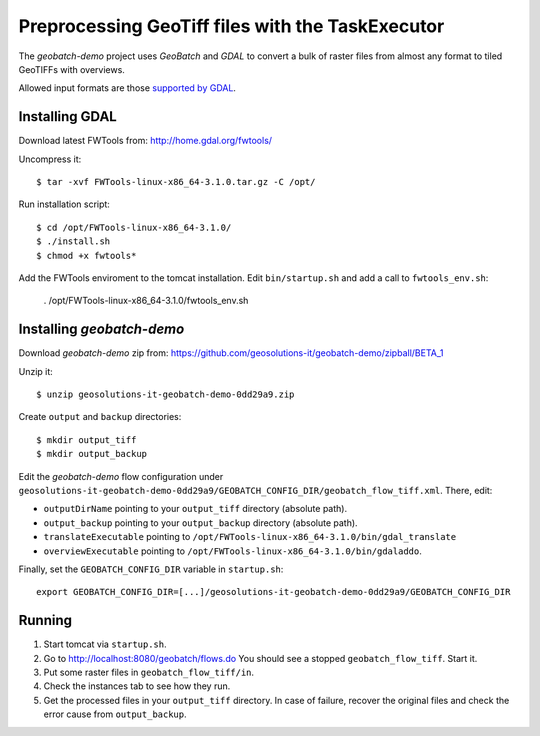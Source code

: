 .. |GB| replace:: *GeoBatch*
.. |demo| replace:: *geobatch-demo*

Preprocessing GeoTiff files with the TaskExecutor 
========================

The |demo| project uses |GB| and *GDAL* to convert a bulk of raster files from almost any format to tiled GeoTIFFs with overviews.

Allowed input formats are those `supported by GDAL <http://www.gdal.org/formats_list.html>`_.


Installing GDAL
---------------

Download latest FWTools from: http://home.gdal.org/fwtools/

Uncompress it::

  $ tar -xvf FWTools-linux-x86_64-3.1.0.tar.gz -C /opt/

Run installation script::

  $ cd /opt/FWTools-linux-x86_64-3.1.0/
  $ ./install.sh
  $ chmod +x fwtools*

Add the FWTools enviroment to the tomcat installation.
Edit ``bin/startup.sh`` and add a call to ``fwtools_env.sh``:

 . /opt/FWTools-linux-x86_64-3.1.0/fwtools_env.sh


Installing |demo|
-----------------

Download |demo| zip from: https://github.com/geosolutions-it/geobatch-demo/zipball/BETA_1

Unzip it::

  $ unzip geosolutions-it-geobatch-demo-0dd29a9.zip

Create ``output`` and ``backup`` directories::

  $ mkdir output_tiff
  $ mkdir output_backup

Edit the |demo| flow configuration under ``geosolutions-it-geobatch-demo-0dd29a9/GEOBATCH_CONFIG_DIR/geobatch_flow_tiff.xml``. There, edit:

* ``outputDirName`` pointing to your ``output_tiff`` directory (absolute path).
* ``output_backup`` pointing to your ``output_backup`` directory (absolute path).
* ``translateExecutable`` pointing to ``/opt/FWTools-linux-x86_64-3.1.0/bin/gdal_translate``
* ``overviewExecutable`` pointing to ``/opt/FWTools-linux-x86_64-3.1.0/bin/gdaladdo``.

Finally, set the ``GEOBATCH_CONFIG_DIR`` variable in ``startup.sh``::

  export GEOBATCH_CONFIG_DIR=[...]/geosolutions-it-geobatch-demo-0dd29a9/GEOBATCH_CONFIG_DIR

Running
-------

#. Start tomcat via ``startup.sh``.
#. Go to http://localhost:8080/geobatch/flows.do You should see a stopped ``geobatch_flow_tiff``. Start it.
#. Put some raster files in ``geobatch_flow_tiff/in``.
#. Check the instances tab to see how they run.
#. Get the processed files in your ``output_tiff`` directory. In case of failure, recover the original files and check the error cause from ``output_backup``.

